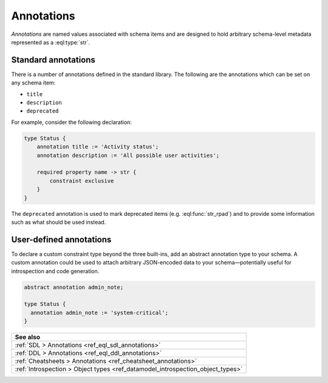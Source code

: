 .. _ref_datamodel_annotations:

===========
Annotations
===========

*Annotations* are named values associated with schema items and
are designed to hold arbitrary schema-level metadata represented as a
:eql:type:`str`.


Standard annotations
--------------------

There is a number of annotations defined in the standard library.
The following are the annotations which can be set on any schema item:

- ``title``
- ``description``
- ``deprecated``

For example, consider the following declaration:

.. code-block:: sdl

    type Status {
        annotation title := 'Activity status';
        annotation description := 'All possible user activities';

        required property name -> str {
            constraint exclusive
        }
    }

The ``deprecated`` annotation is used to mark deprecated items (e.g.
:eql:func:`str_rpad`) and to provide some information such as what
should be used instead.


User-defined annotations
------------------------

To declare a custom constraint type beyond the three built-ins, add an abstract
annotation type to your schema. A custom annotation could be used to attach
arbitrary JSON-encoded data to your schema—potentially useful for introspection
and code generation.

.. code-block:: sdl

  abstract annotation admin_note;

  type Status {
    annotation admin_note := 'system-critical';
  }


.. list-table::
  :class: seealso

  * - **See also**
  * - :ref:`SDL > Annotations <ref_eql_sdl_annotations>`
  * - :ref:`DDL > Annotations <ref_eql_ddl_annotations>`
  * - :ref:`Cheatsheets > Annotations <ref_cheatsheet_annotations>`
  * - :ref:`Introspection > Object types
      <ref_datamodel_introspection_object_types>`

